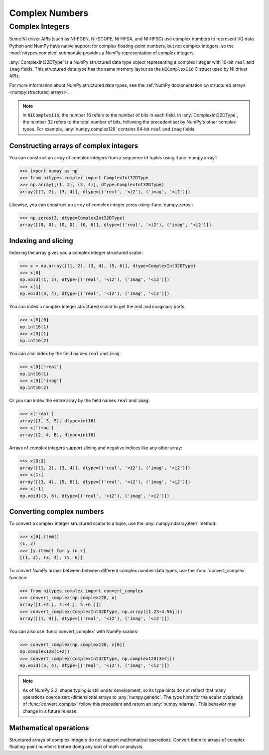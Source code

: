 Complex Numbers
===============

.. _complex-integers:

Complex Integers
----------------

Some NI driver APIs (such as NI-FGEN, NI-SCOPE, NI-RFSA, and NI-RFSG) use complex numbers to
represent I/Q data. Python and NumPy have native support for complex floating-point numbers, but
not complex integers, so the :mod:`nitypes.complex` submodule provides a NumPy representation of
complex integers.

:any:`ComplexInt32DType` is a NumPy structured data type object representing a complex integer with
16-bit ``real`` and ``imag`` fields. This structured data type has the same memory layout as the
``NIComplexI16`` C struct used by NI driver APIs.

For more information about NumPy structured data types, see the
:ref:`NumPy documentation on structured arrays <numpy:structured_arrays>`.

.. note::
   In ``NIComplexI16``, the number 16 refers to the number of bits in each field. In
   :any:`ComplexInt32DType`, the number 32 refers to the total number of bits, following the
   precedent set by NumPy's other complex types. For example, :any:`numpy.complex128` contains
   64-bit ``real`` and ``imag`` fields.

Constructing arrays of complex integers
^^^^^^^^^^^^^^^^^^^^^^^^^^^^^^^^^^^^^^^

You can construct an array of complex integers from a sequence of tuples using :func:`numpy.array`:

>>> import numpy as np
>>> from nitypes.complex import ComplexInt32DType
>>> np.array([(1, 2), (3, 4)], dtype=ComplexInt32DType)
array([(1, 2), (3, 4)], dtype=[('real', '<i2'), ('imag', '<i2')])

Likewise, you can construct an array of complex integer zeros using :func:`numpy.zeros`:

>>> np.zeros(3, dtype=ComplexInt32DType)
array([(0, 0), (0, 0), (0, 0)], dtype=[('real', '<i2'), ('imag', '<i2')])

Indexing and slicing
^^^^^^^^^^^^^^^^^^^^

Indexing the array gives you a complex integer structured scalar:

>>> x = np.array([(1, 2), (3, 4), (5, 6)], dtype=ComplexInt32DType)
>>> x[0]
np.void((1, 2), dtype=[('real', '<i2'), ('imag', '<i2')])
>>> x[1]
np.void((3, 4), dtype=[('real', '<i2'), ('imag', '<i2')])

.. note:
    NumPy displays :any:`numpy.void` because the :any:`ComplexInt32DType` structured data type has
    a base type of :any:`numpy.void`. Using a different base type such as :any:`numpy.int32`
    would have benefits, such as making it easier to convert array elements to/from
    :any:`numpy.int32`, but it would also have drawbacks, such as making it harder to initialize
    the array using a sequence of tuples.

You can index a complex integer structured scalar to get the real and imaginary parts:

>>> x[0][0]
np.int16(1)
>>> x[0][1]
np.int16(2)

You can also index by the field names ``real`` and ``imag``:

>>> x[0]['real']
np.int16(1)
>>> x[0]['imag']
np.int16(2)

Or you can index the entire array by the field names ``real`` and ``imag``:

>>> x['real']
array([1, 3, 5], dtype=int16)
>>> x['imag']
array([2, 4, 6], dtype=int16)

Arrays of complex integers support slicing and negative indices like any other array:

>>> x[0:2]
array([(1, 2), (3, 4)], dtype=[('real', '<i2'), ('imag', '<i2')])
>>> x[1:]
array([(3, 4), (5, 6)], dtype=[('real', '<i2'), ('imag', '<i2')])
>>> x[-1]
np.void((5, 6), dtype=[('real', '<i2'), ('imag', '<i2')])

.. _converting-complex-numbers:

Converting complex numbers
^^^^^^^^^^^^^^^^^^^^^^^^^^

To convert a complex integer structured scalar to a tuple, use the :any:`numpy.ndarray.item`
method:

>>> x[0].item()
(1, 2)
>>> [y.item() for y in x]
[(1, 2), (3, 4), (5, 6)]

To convert NumPy arrays between between different complex number data types, use the
:func:`convert_complex` function:

>>> from nitypes.complex import convert_complex
>>> convert_complex(np.complex128, x)
array([1.+2.j, 3.+4.j, 5.+6.j])
>>> convert_complex(ComplexInt32DType, np.array([1.23+4.56j]))
array([(1, 4)], dtype=[('real', '<i2'), ('imag', '<i2')])

You can also use :func:`convert_complex` with NumPy scalars:

>>> convert_complex(np.complex128, x[0])
np.complex128(1+2j)
>>> convert_complex(ComplexInt32DType, np.complex128(3+4j))
np.void((3, 4), dtype=[('real', '<i2'), ('imag', '<i2')])

.. note::
    As of NumPy 2.2, shape typing is still under development, so its type hints do not reflect that
    many operations coerce zero-dimensional arrays to :any:`numpy.generic`. The type hints for the
    scalar overloads of :func:`convert_complex` follow this precedent and return an
    :any:`numpy.ndarray`. This behavior may change in a future release.

Mathematical operations
^^^^^^^^^^^^^^^^^^^^^^^

Structured arrays of complex integers do not support mathematical operations. Convert
them to arrays of complex floating-point numbers before doing any sort of math or analysis.